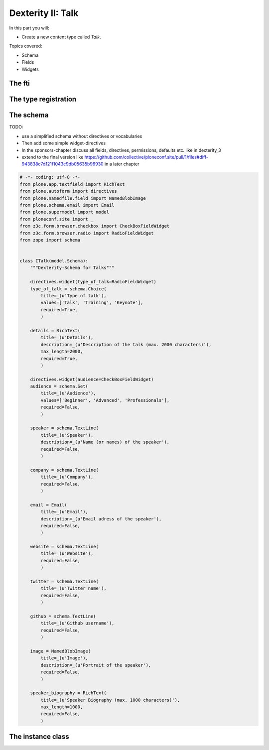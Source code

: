 .. _dexterity1-label:

Dexterity II: Talk
==================

In this part you will:

* Create a new content type called *Talk*.


Topics covered:

* Schema
* Fields
* Widgets

The fti
-------

The type registration
---------------------

The schema
----------

TODO:

* use a simplified schema without directives or vocabularies
* Then add some simple widget-directives
* In the sponsors-chapter discuss all fields, directives, permissions, defaults etc. like in dexterity_3
* extend to the final version like https://github.com/collective/ploneconf.site/pull/1/files#diff-943838c7d121f1043c9db05635b96930 in a later chapter

..  code-block:: python

    # -*- coding: utf-8 -*-
    from plone.app.textfield import RichText
    from plone.autoform import directives
    from plone.namedfile.field import NamedBlobImage
    from plone.schema.email import Email
    from plone.supermodel import model
    from ploneconf.site import _
    from z3c.form.browser.checkbox import CheckBoxFieldWidget
    from z3c.form.browser.radio import RadioFieldWidget
    from zope import schema


    class ITalk(model.Schema):
        """Dexterity-Schema for Talks"""

        directives.widget(type_of_talk=RadioFieldWidget)
        type_of_talk = schema.Choice(
            title=_(u'Type of talk'),
            values=['Talk', 'Training', 'Keynote'],
            required=True,
            )

        details = RichText(
            title=_(u'Details'),
            description=_(u'Description of the talk (max. 2000 characters)'),
            max_length=2000,
            required=True,
            )

        directives.widget(audience=CheckBoxFieldWidget)
        audience = schema.Set(
            title=_(u'Audience'),
            values=['Beginner', 'Advanced', 'Professionals'],
            required=False,
            )

        speaker = schema.TextLine(
            title=_(u'Speaker'),
            description=_(u'Name (or names) of the speaker'),
            required=False,
            )

        company = schema.TextLine(
            title=_(u'Company'),
            required=False,
            )

        email = Email(
            title=_(u'Email'),
            description=_(u'Email adress of the speaker'),
            required=False,
            )

        website = schema.TextLine(
            title=_(u'Website'),
            required=False,
            )

        twitter = schema.TextLine(
            title=_(u'Twitter name'),
            required=False,
            )

        github = schema.TextLine(
            title=_(u'Github username'),
            required=False,
            )

        image = NamedBlobImage(
            title=_(u'Image'),
            description=_(u'Portrait of the speaker'),
            required=False,
            )

        speaker_biography = RichText(
            title=_(u'Speaker Biography (max. 1000 characters)'),
            max_length=1000,
            required=False,
            )


The instance class
------------------





.. seealso::

   * `Dexterity Developer Manual <https://docs.plone.org/external/plone.app.dexterity/docs/index.html>`_
   * `The standard behaviors <https://docs.plone.org/external/plone.app.dexterity/docs/reference/standard-behaviours.html>`_

